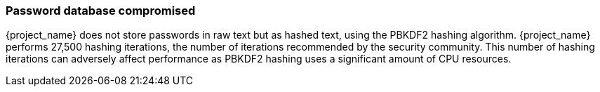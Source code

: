 
=== Password database compromised

{project_name} does not store passwords in raw text but as hashed text, using the PBKDF2 hashing algorithm. {project_name} performs 27,500 hashing iterations, the number of iterations recommended by the security community. This number of hashing iterations can adversely affect performance as PBKDF2 hashing uses a significant amount of CPU resources.